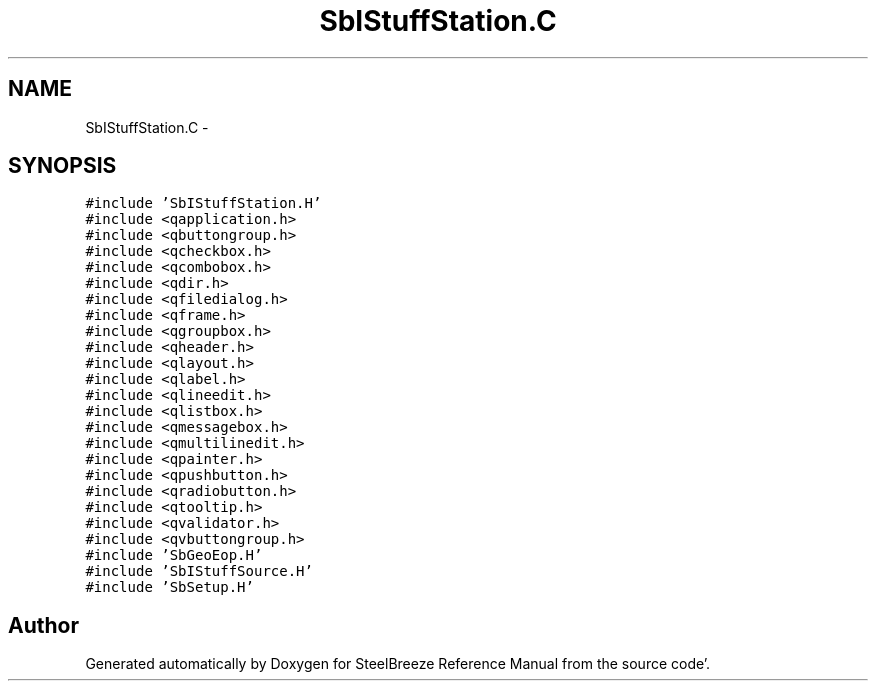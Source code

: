 .TH "SbIStuffStation.C" 3 "Mon May 14 2012" "Version 2.0.2" "SteelBreeze Reference Manual" \" -*- nroff -*-
.ad l
.nh
.SH NAME
SbIStuffStation.C \- 
.SH SYNOPSIS
.br
.PP
\fC#include 'SbIStuffStation\&.H'\fP
.br
\fC#include <qapplication\&.h>\fP
.br
\fC#include <qbuttongroup\&.h>\fP
.br
\fC#include <qcheckbox\&.h>\fP
.br
\fC#include <qcombobox\&.h>\fP
.br
\fC#include <qdir\&.h>\fP
.br
\fC#include <qfiledialog\&.h>\fP
.br
\fC#include <qframe\&.h>\fP
.br
\fC#include <qgroupbox\&.h>\fP
.br
\fC#include <qheader\&.h>\fP
.br
\fC#include <qlayout\&.h>\fP
.br
\fC#include <qlabel\&.h>\fP
.br
\fC#include <qlineedit\&.h>\fP
.br
\fC#include <qlistbox\&.h>\fP
.br
\fC#include <qmessagebox\&.h>\fP
.br
\fC#include <qmultilinedit\&.h>\fP
.br
\fC#include <qpainter\&.h>\fP
.br
\fC#include <qpushbutton\&.h>\fP
.br
\fC#include <qradiobutton\&.h>\fP
.br
\fC#include <qtooltip\&.h>\fP
.br
\fC#include <qvalidator\&.h>\fP
.br
\fC#include <qvbuttongroup\&.h>\fP
.br
\fC#include 'SbGeoEop\&.H'\fP
.br
\fC#include 'SbIStuffSource\&.H'\fP
.br
\fC#include 'SbSetup\&.H'\fP
.br

.SH "Author"
.PP 
Generated automatically by Doxygen for SteelBreeze Reference Manual from the source code'\&.
